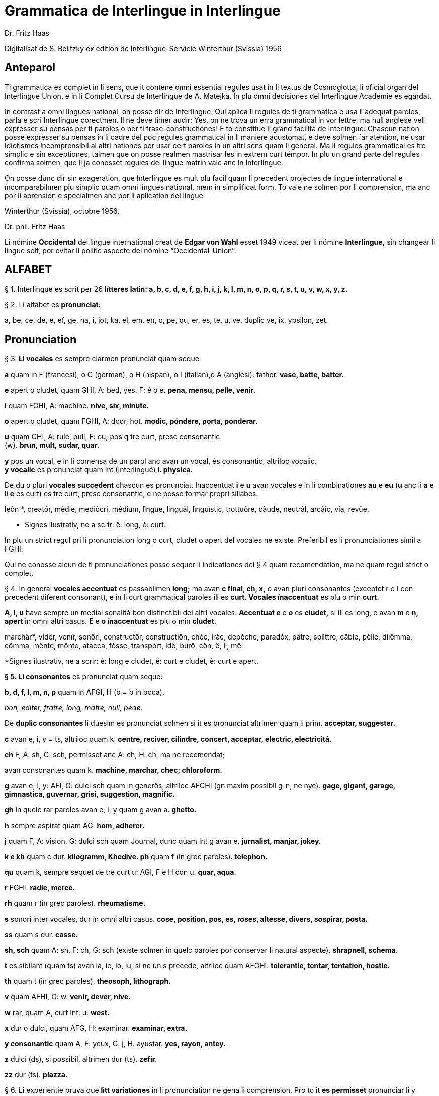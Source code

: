 = Grammatica de Interlingue in Interlingue
:author: Dr. Fritz Haas
:description: Grammatica de Interlingue in Interlingue

Digitalisat de S. Belitzky ex edition de
Interlingue-Servicie Winterthur (Svissia) 1956

// This Asciidoctor version by Marcos Cruz (programandala.net) for
// http://ne.alinome.net, 2019.

// Last modified 201902052328

== Anteparol

Ti grammatica es complet in li sens, que it contene omni essential
regules usat in li textus de Cosmoglotta, li oficial organ del
Interlingue Union, e in li Complet Cursu de Interlingue de A. Matejka.
In plu omni decisiones del Interlingue Academie es egardat.

In contrast a omni lingues national, on posse dir de Interlingue: Qui
aplica li regules de ti grammatica e usa li adequat paroles, parla e
scri Interlingue corectmen. Il ne deve timer audir: Yes, on ne trova un
erra grammatical in vor lettre, ma null anglese vell expresser su pensas
per ti paroles o per ti frase-constructiones! E to constitue li grand
facilitá de Interlingue: Chascun nation posse expresser su pensas in li
cadre del poc regules grammatical in li maniere acustomat, e deve solmen
far atention, ne usar Idiotismes íncomprensibil al altri nationes per
usar cert paroles in un altri sens quam li general. Ma li regules
grammatical es tre simplic e sin exceptiones, talmen que on posse
realmen mastrisar les in extrem curt témpor. In plu un grand parte del
regules confirma solmen, que li ja conosset regules del lingue matrin
vale anc in Interlingue.

On posse dunc dir sin exageration, que Interlingue es mult plu facil
quam li precedent projectes de lingue international e íncomparabilmen
plu simplic quam omni lingues national, mem in simplificat form. To vale
ne solmen por li comprension, ma anc por li aprensíon e specialmen anc
por li aplication del lingue.

Winterthur (Svissia), octobre 1956.

Dr. phil. Fritz Haas

Li nómine *Occidental* del lingue international creat de *Edgar von
Wahl* esset 1949 viceat per li nómine *Interlingue,* sin changear li
lingue self, por evitar li politic aspecte del nómine
“Occidental-Union”.

== ALFABET

§ 1. Interlingue es scrit per 26 *lítteres latin: a, b, c, d, e, f, g,
h, i, j, k, I, m, n, o, p, q, r, s, t, u, v, w, x, y, z.*

§ 2. Li alfabet es *pronunciat:*

a, be, ce, de, e, ef, ge, ha, i, jot, ka, el, em, en, o, pe, qu, er, es,
te, u, ve, duplic ve, ix, ypsilon, zet.

== Pronunciation

§ 3. *Li vocales* es sempre clarmen pronunciat quam seque:

*a* quam in F (francesi), o G (german), o H (hispan), o I (italian),o A
(anglesi): father. *vase, batte, batter.*

*e* apert o cludet, quam GHI, A: bed, yes, F: é o è. *pena, mensu,
pelle, venir.*

*i* quam FGHI, A: machine. *nive, six, minute.*

*o* apert o cludet, quam FGHI, A: door, hot. *modic, póndere, porta,
ponderar.*

*u* quam GHI, A: rule, pull, F: ou; pos q tre curt, presc consonantic +
(w). *brun, mult, sudar, quar.*

*y* pos un vocal, e in li comensa de un parol anc avan un vocal, és
consonantic, altriloc vocalic. +
*y vocalic* es pronunciat quam Int (Interlingué) *i. physica.*

De du o pluri *vocales succedent* chascun es pronunciat. Inaccentuat *i*
e *u* avan vocales e in li combinationes *au* e *eu* (*u* anc li *a* e
li *e* es curt) es tre curt, presc consonantic, e ne posse formar propri
síllabes.

leôn *, creatôr, mêdie, mediôcri, mêdium, lìngue, linguâl, lìnguìstic,
trottuôre, càude, neutrâl, arcâic, vîa, revûe.

* Signes ilustrativ, ne a scrir: ê: long, è: curt.

In plu un strict regul pri li pronunciation long o curt, cludet o apert
del vocales ne existe. Preferibil es li pronunciationes simil a FGHI.

Qui ne conosse alcun de ti pronunciationes posse sequer li indicationes
del § 4 quam recomendation, ma ne quam regul strict o complet.

§ 4. In general *vocales accentuat* es passabilmen *long;* ma avan *c
final, ch, x,* o avan pluri consonantes (exceptet r o I con precedent
diferent consonant), e in li curt grammatical paroles ili es *curt.
Vocales ínaccentuat* es plu o min *curt.*

*A, i, u* have sempre un medial sonalitá bon distinctibil del altri
vocales. *Accentuat e* e *o* es *cludet,* si ili es long, e avan *m* e
*n, apert* in omni altri casus. *E* e *o ínaccentuat* es plu o min
*cludet.*

marchâr*, vidêr, venîr, sonôri, constructôr, constructiôn, chèc, iràc,
depèche, paradòx, pâtre, splìttre, câble, pèlle, dilëmma, cömma, mënte,
mönte, atàcca, fòsse, transpòrt, idê, burô, cön, ë, li, më.

*Signes ilustrativ, ne a scrir: ê: long e cludet, ë: curt e cludet, è:
curt e apert.

*§ 5. Li consonantes* es pronunciat quam seque:

*b, d, f, I, m, n, p* quam in AFGI, H (b = b in boca).

_bon, editer, fratre, long, matre, null, pede._

De *duplic consonantes* li duesim es pronunciat solmen si it es
pronunciat altrimen quam li prim. *acceptar, suggester.*

*c* avan e, i, y = ts, altriloc quam k. *centre, reciver, cilindre,
concert, acceptar, electric, electricitá.*

*ch* F, A: sh, G: sch, permisset anc A: ch, H: ch, ma ne recomendat;

avan consonantes quam k. *machine, marchar, chec; chloroform.*

*g* avan e, i, y: AFI, G: dulci sch quam in generös, altriloc AFGHI (gn
maxim possibil g-n, ne nye). *gage, gigant, garage, gimnastica,
guvernar, grisi, suggestion, magnific.*

*gh* in quelc rar paroles avan e, i, y quam g avan a. *ghetto.*

*h* sempre aspirat quam AG. *hom, adherer.*

*j* quam F, A: vision, G: dulci sch quam Journal, dunc quam Int g avan
e. *jurnalist, manjar, jokey.*

*k e kh* quam c dur. *kilogramm, Khedive. ph* quam f (in grec paroles).
*telephon.*

*qu* quam k, sempre sequet de tre curt u: AGI, F e H con u. *quar,
aqua.*

*r* FGHI. *radie, merce.*

*rh* quam r (in grec paroles). *rheumatisme.*

*s* sonori inter vocales, dur in omni altri casus. *cose, position, pos,
es, roses, altesse, divers, sospirar, posta.*

*ss* quam s dur. *casse.*

*sh, sch* quam A: sh, F: ch, G: sch (existe solmen in quelc paroles por
conservar li natural aspecte). *shrapnell, schema.*

*t* es sibilant (quam ts) avan ia, ie, io, iu, si ne un s precede,
altriloc quam AFGHI. *tolerantie, tentar, tentation, hostie.*

*th* quam t (in grec paroles). *theosoph, lithograph.*

*v* quam AFHI, G: w. *venir, dever, nive.*

*w* rar, quam A, curt Int: u. *west.*

*x* dur o dulci, quam AFG, H: examinar. *examinar, extra.*

*y consonantic* quam A, F: yeux, G: j, H: ayustar. *yes, rayon, antey.*

*z* dulci (ds), si possibil, altrimen dur (ts). *zefir.*

*zz* dur (ts). *plazza.*

§ 6. Li experientie pruva que *litt variationes* in li pronunciation ne
gena li comprension. Pro to it *es permisset* pronunciar li y vocalic
quam F: u, G: ù, *qu* quam kw, *ch* quam tsch, *j* sempre e *g* sequet
de e, i, y quam dj.

cylindre, quadre, marchar, chef, jurnal, gengive.

Qui have desfacilitá in li pronunciation de cert combinationes de
consonantes final con li consonantes initial del sequent parol posse
intercalar un *demimut E,* ma sin scrir it.

§ 7. *Paroles extran* es pronunciat maxim possibil quam in li lingue de
orígine.

Champagne, cognac.

== Accentuation

§ 8. *Li accentu primari* sta sur li vocal ante li ultim consonant, ma
ne sur li quar síllabes *bil, ic, im, ul,* queles porta li accentu al
precedent síllab, mem si ti-ci es bil, ic, im, ul. Un simplic *s* e li
du síllabes *men* e *um* in li fine del parol ne changea li accentuation
del precedent parol-parte. Si ti regules ne es aplicabil, on accentua li
prim vocal del parol.

Si li natural accentuation ne seque ti regul, it es marcat per un
*accentu scrit* (preferibilmen quam in é, tolerat anc è o ê). On posse
omisser li accentu scrit, exceptet sur vocales final, o usar it anc in
altri casus por garantir li desirat accentuation.

In *parol-compositiones* (anc autonom paroles con prefixes) li principal
parte seque ti regules, li altres posse reciver un accentu secundari.

Li pòríu *, familie, àvie, doctòr, formàr, li formàt, li formàte,
formànt; duràbil, elèctric, lògic, li lògica, li lògico, pràctic, li
práctíca, il práctica, il ìndica, il èxplica, dùplic, il dùplica,
multìplic, il multìplica, centùplic, il centùplica, specìfic, il
specìfica, felìci, ùltim, règul, hercùlic, li artìcul, il artìcula;
mìnus, ìris, fòrmes, families, àvies, generàlmen, enèrgicmen, li
fenòmen, màximum, ultimàtum, li legùme; il plìca, il rùla, dìe, dèo,
tùi, vìa, il tràe, it flùe; qualitá, heróe, li logí, il logía, li
fúlmine, it fúlmina, li córpor, il incórpora, li dúbit, il dúbita;
micro-còsmo, anglosaxònic, agricultùra, centimètre, postcàrte,
manuscrìte, genú-articulation, unifòrm, li unifòrme, il unifòrma, il
internationalìsa, ínpracticàbil, índubitàbilmen, li fèrro-vìa, il ínvìa,
it inflùe, il subtràe, hodíe, il contradí, il retrovèni.

* In vocabulariums e manuales li scrition del acut es obligatori, ti del
gravis recomendat quam medie didactic por accentus ínscrit: ínscrit, il
inscrí, ìris, ottùplic, il rèplica, il multìplica, specìfic, pacìfic, il
artìcula, il inspùla, il ànima, li ferrovìa, li relvìa, il refá, it
rèsta.

§ 9. ** In ** li *fluent parlada* on ne accentua chascun parol secun li
regul precedent, ma solmen li maxim important paroles del frase.

On posse sèmpre aplicar ti règules secun necessitá. Si on vole accentuàr
un cert vocàl, on posse mem accentuar còntra li regul grammaticàl; it
esset un medicà, ne un medicò.

== Ortografie

§ 10. Interlingue conserva maxim possibil li *aspect international* del
paroles; ma it es recomendat vicear li *duplic consonantes* per li
simplic, exceptet si ili es pronunciat diferentmen o es necessi por
indicar que li precedent vocal es curt o que *s* ne es sonori. Duplic
consonantes in li radica resta anc in li formes derivat.

access, suggester, anates, annu, annales, asserfer, aromatic, bloc,
arogant, can, canne, car, carre, present, pressent, li atacca, il
atacca, ataccar, cellul, cellulose, rebell, rebellion.

§11. Li *grec gruppes de consonantes: th, chl, chr, ph* es in general
simplificat a: *t, cl, cr, f,* e vice *y* vocalic on scri i. Ma anc li
historic ortografie es permisset.

tema o thema, fonograf o phonograph, cloroform o chloroform, simpatic o
sympatic o sympathic.

§12. Li *separation sillabic* es líber; preferibil es li separation usat
in parlada o secun li parol-componentes.

§13. *Majuscules* es usat solmen in li comensa del frases, in propri
nómines, in titulationes, e por distincter Vu, Vos, Vor quam formes de
politesse, de vu, vos, vor, si on desira distincter to.

Paul, London, Pacifico, Anglia, Danubio, li Senior, su Majestie.

§ 14. Li *acurtationes* maxim frequent es:

[width="100%",cols="50%,50%",]
|===
|*sr.* o *Sr.* = senior |*resp.* = respectivmen
|*sra.* o *Sra.* = seniora |*p. ex.* = por exemple
|*srta.* o *Srta.* = senioretta |*i. e.* = it es
|*dr.* o *Dr.* = doctor |*pl.* = ples
|*etc.* = etcétera a|

pl. t. = ples tornar

|*PS.* = pos-scripte a|

{empty}h. = hora(s)

|*v.* = vide a|

am. = ante midí

|*pg.* = págine a|

pm = pos midí

|*cf.* = confronta a|

{empty}a. c. = annu current

|*sq.* = e sequentes a|

{empty}m. c. = mensu current

|*nró.* = numeró a|

{empty}a. p. = annu passat

|*conc.* = concernent a|

{empty}m. p. = mensu passat

|===

== Articul

§ 15. In Interlingue existe un sol *articul definit: li,* por li
substantives masculin, feminin e neutri, singular e plural.

li patre, li matre, li table, li patres, li matres, li tables.

§ 16. ** Un *articul índefinit* existe solmen por li singulare: *un.*
Por li plurale li substantive es usat sin articul.

Yo vide un avie. Yo vide avies.

§ 17. Li articul li posse *prender li plurale,* si null altri parol
expresse it.

_On deve metter punctus sur lis i._ _Ma mult i ne havet punctus._

§ 18. *A li* es ** contractet a *al*, *de li* a *del*.

Il eat al scol. Li árbores del forest es alt.

§ 19. ** Un *articul partitiv* ne existe. _Il trinca aqua. Noi manja
fructes._

§ 20. Li articul *definit* indica alquó ja mentionat o conosset, o li
tot specie, li articul *índefinit* alquó ínconosset o ne ancor tractat.

Li can quel vu conosse es fidel. Canes es fidel. Li can es fidel
=fidelitá és un qualitá del tot specie can. Un can de mi fratre es
mordaci, ma li altris ne es tal. Fidelitá es un valorosi qualitá. Li
fidelitá del can (o del canes) es pruvat.

== Substantive

§ 21. Interlingue lassa al paroles lor *desinenties natural,* e ne
prescri cert vocales final por cert classes de paroles.

Cangurú, villa, radio, matre, midí.

§ 22. ** Li *neutral vocal final -e* trova se in mult substantives por
fixar li corect pronunciation del final consonant, pro eufonie, o por
distincter li substantive del adjectivic o verbal form simil.

Pace, image, rose, libre, cable, altruisme, curve, centre, central,
centrale, directiv, directive, marine, circulare, cantate, infinite,
tangente.

§ 23. ** Un *génere grammatical* ne existe. Omni substantives es
masculin, feminin o neutri secun lor signification.

§ 24. On posse indicar li génere in li nómines por entes: *-o* indica li
masculin, *-a* li feminin.

Anglese, angleso, anglesa, cavall, cavallo, cavalla.

Paroles quam patre, matre etc. ne besona finales de sexu, proque ili es
masculin o feminin per se self.

In altri substantives *-o* indica lu special, individual, singulari,
concret, *-a* lu general, extendet, colectiv, comun, anc action, loc e
témpor.

rosiero, rosiera, lago, aqua, promenada, plazza, pasca.

§ 25. Quelc substantives forma derivates per adjunter *u* resp. *at* al
radica; ili conserva li *u* resp. *a* anc in li nederivat formes.

manu, manual, sexu, sexual, sexualitá, gradu, gradual, graduation,
sistema, sistematic, sistematico, sistematisar, sistematisation, dogma,
dogmatic, dogmatisme, drama, dramatic, dramaturgo, aqua, aquatic, clima,
climatic, climatolog, climatologie, climatologic.

§ 26. Por indicar li *plurale* on adjunte *-s*, pos consonantes
intercalante un *-e-* eufonic, u to es possibil sin changear li
pronunciation del parol.

un líbre, du libres, un angul, tri angules, li person, li persones, li
tric, li trics, li plug, li plugs, li album, pluri albums, li tram, du
trams.

§ 27. Li substantive resta ínmutat in omni *casus grammatical.* Es
distinctet solmen li genitive per li preposition *de*, e li dative per
li preposition **a**__.__

Yo vide li sapates de mi fratre.Yo dat li sapates a mi fratre.

§ 28. *Propri nómines* es changeat minim possibil. Por li principal
nómines geografic es selectet in Interlingue li maxim international
parol; altrivez on prende maxim possibil li scrition original.

Goethe, Shakespeare; Alpes, Danubio, Germania; London, Berlin, Milano,
Moskwa, Kharkow, Hoang-ho.

== Adjective

{empty}29. Li caracteristic vocal final *-i* trova se in mult
adjectives, precipue por fixar li corect pronunciation del ultim
consonant, e pro distinction pos tipic finales substantivic e
infinitivic.

felici, sagi, porosi, organisatori, amari.

§ 30. Mult adjectives posse facilmen esser *substantivat* per adjuntion
del finales *-e, -o, -a.*

yun, yune, yunes, yunos, yunas.

§31. Por formar un substantive expressent li *general idé* de un qualitá
on adjunte li finale *-um.*

li novum, li bellum.

§ 32. Li adjective es *ínvariabil* in génere e númere. _li grand filio,
li grand filia, li grand filios, li grand filias._

§ 33. Quande li adjective es usat sin substantive e on deve pro cert
rasones indicar li *plurale,* on adjunte *-s*, pos consonantes
intercalante li *-i-* eufonic, u to es possibil sin changear li
pronunciation.

Vi pomes, prende li maturis.

§ 34. ** Por li *comparative* on indica

li *egalitá* per **tam - quam +
**li *majoritá* per **plu - quam +
**li *minoritá* per *minu (min) - quam*

Il es tam grand quam su fratre; il es plu grand quam su fratre; il es
minu grand quam su fratre. Il es plu grand quam yo. Li plu grand libre.

§ 35**.** Por li *superlative* on indica

li *majoritá* per *maxim* (max) +
li *minoritá per minim.*

Li maxim grand del libres. Li minim grand libre.

§ 36. ** Por li *superlative absolut on* usa: *tre,* o li sufix:
**-issim. +
**__tre grand, grandissim.__

Por comparar tri o pluri gradus on usa:

grand, plu grand, mem plu grand, plu grand ancor, mem plu grand ancor.

§ 37. In omni comparationes on usa: *quam.*

egalmen quam, altrimen quam.

== Pronómines

§ 38. *Adjectivic pronómines* es tales queles sta avan o pos un
substantive por caracterisar it; ili resta ínvariabil quam ver
adjectives.

*Substantivic pronómines* sta vice un substantive; ili posse prender li
plurale, quam substantives, si necessi.

Pronómines personal.

§ 39. It existe *du formes,* li un por li *subject* (nominative), li
altri por li *object* (acusative o dative, casu obliqui).

[width="100%",cols="12%,11%,11%,11%,11%,11%,11%,11%,11%",]
|===
|*subject:* a|

yo

a|

tu

a|

il

a|

ella

a|

it

a|

noi

a|

vu

a|

ili (illos, ellas)

a|

object:

a|

me

a|

te

a|

le

a|

la

a|

it

a|

nos

a|

vos

a|

les (los, las)

|===

Li formes in parenteses es usat solmen in casu de necessitá.

§40. Li pronómin de *politesse* es: *vu* (cf. § 13). On usa it vice tu,
quel expresse un cert intimitá o parentitá.

§41. Li pronómin *índefinit* es: *on,* li *reflexiv: se,* li *reciproc:
unaltru.*

On vide se. Ili vide se. Ili vide nos. Vu vide nos. Vu vide vos. Ili
vide unaltru. Noi vide unaltru.

 § 42. *Pos prepositiones* on usa li acusative, o li nominative except
yo e tu.

Veni con me! Yo veni con te. Noi ea con le (o il). Vu ea con ella (o
la). Noi parla pri it. On parla pri nos. Yo veni pos vos. Yo labora por
les (o ili').

Pronómines possessiv.

§ 43. Li formes *adjectivic e substantivic* es egal; ma por li
substantivic on posse usar li *articul,* secun li nuancie o li regul del
lingue matrin, e ili prende li *plurale,* si necessi.

[width="99%",cols="20%,16%,16%,16%,16%,16%",]
|===
|*mi* a|

tui

a|

su

a|

nor

a|

vor

a|

lor

|===

To es mi. To es li mi. To es mi libres. To es li mis. To es tui. To es
li tui. To es lor. To es li lor. To es li lores. Vi nor parapluvies; Li
mi es plu grand quam vor, o: quam li vor. Vidente nor canes yo constata
que li tuis súpera li mis in vìvacitá, o: que tuis súpera mís in
vivacitá, etc. To es lores; to es li lores. Ples far lu tui. Ples da me
tui libre. Il deve far li su.

Pronómines demonstrativ.

§ 44. Li formes *adjectivic e substantivic* es egal; ma li substantivics
prende li plurale e posse prender li sexu, si to in rar casus es
necessi.

§45. Por monstrar alquó on usa generalmen: *ti.* Solmen si on vole
indicar explicitmen li proximitá o lontanitá on adjunte li adverbies
*ci* o *ta* med un strec ligant.

Ti libre es bell. Yo vide ti libres. Yo vide tís. Ti-ci table es solid.
Ti-ci tables es solid. Tis-ci es solid, ma tis-ta ne es tal.

Li *sexu* posse exceptionalmen esser indicat per li pronómin personal.

il-ti, il-ci, ella-ti, illos-ci, ellas-ta.

§ 46. *Ti, tal e tant* es li corelatives de *quel, qual e quant.* (Tant
ne posse prender li plurale, proque it self indica li plurale.)

Quel libres vu prefere? Ti libres, queles anc vu ama. Qual libres vu
prefere? Tal libres, queles raconta de viages. Yo ama tal homes. Yo ama
tales. Il es sempre tal. Quant persones esset ci? Tant quam yer. Tant
quant yer.

§47. Li *neutri form* por coses e factes es: *to,* respondent al
question: *quo,* de quel on forma: to-ci e to-ta.

To es mi libre. Yo save to (li facte, que to es tui líbre).

§ 48**.** Li *pronómin o articul lu* servi por expresser to quo es
impersonal, neutri o abstract. It significa generalmen: to quo es (li) .
. .

De lu sublim a lu comic es sovente solmen un passu. Lu nov de ti
conception es . ..

Pronómines relativ e interrogativ.

§ 49. On usa li sam pronómines, relativ e interrogativ, adjectivic e
substantivic.

§ 50. ** Li *maxim general es: quel* (plural: *queles),* usat por coses,
factes e persones.

Quel cité es li maxim grand? Quel es li maxím grand cité? Queles es li
maxim grand cités? Quel cités es li maxim grand? Li maxim bell flore
quel yo conosse es li rose. Li maxim grand cités queles yo conosse es
New York e London. Il ne save, quel grand cités il va vider.

§ 51. ** Por *coses e factes* on usa: *quo,* por *persones: qui.*

Quo vu víde? Quo vu vole far? Yo ne save, quo yo vole far. Yo ne
comprende to quo il ha dit. Qui es ta? De qui es ti chapel? A qui tu dat
li moné? Qui vu saluta? Qui saluta vos? Li amico, a qui vu dat li libre,
esset content. Beat es tis, qui (o queles) ne vide, ma támen crede. Nor
lingue fa un constant progress, quo (quel facte) tre joya me.

§52. Si *pluri relationes* de un pronómin relativ es possibil, li
ínmediat vale. Si un altri deve valer, on indica to per pronómines
personal o demonstrativ, o per comma.

Yo videt li fratre de mi amico quel arivat yer. Yo videt li fratre de mi
amico, il quel (o il qui) arivat yer. To es li sestra de mi amico, ella
qui arivat yer. Yer yo videt li possessor del dom, qui (o il qui, o ti
qui, o li quel, o ti quel) es in li cité. Yer yo videt li possessor del
dom quel es in li cité. Yer yo videt li possessor del dom, quel es in Ii
cíté.

§53. Por expresser li *qualitá* on usa: *qual,* por li *quantitá:
quant.*

Qual homes esset ci? Qual es li aqua hodíe, calid o frigid? Yo ne save
qual it es. Qual compositor, tal musica. Quant il deve dar vos ancor? Yo
ne save, quant il ha dat le. Quant vive, tant espera.

 *Pronómines índefinit.*

§54. Li prefix: *al-* da pronómines indicant alquó índeterminat, li
prefix: *ne-* tales indicant li absentie, li negation, e li sufix:
*-cunc* fa definit pronómines relativ índefinit.

alquel, alqual, alquant, alquó, alquí, alcun, nequel, nequal, nequó,
nequí, necos, necun, quelcunc, qualcunc, quantcunc, quocunc, quicunc.

Si alcun fémina parla pri alquó, ella pensa pri alquí. Quicunc va venir,
yo ne es in hem. Quocunc vu di, ples dir li veritá! Quelcunc labor vu
fa, e in qualcunc maniere e por quicunc, ples far it bon! A quicunc tu
da li moné, da it solmen contra quittantie.

§55. Altri *pronómines índefinit es:*

On, self, li sam, quelc, null, chascun, omni, omnicos, ambi, altri,
altricos, céteri, pluri, mult, poc, un poc, cert, un cert, mani, singul,
tot.

Yo prefere far it self. Ili retornat in li sam loc. Chascun hom es
forjero de su propri fortun. Ples dar me quelc libres; yo have quelc
líber hores por leer. Pleser a omnes on ne posse, es arte quel nequí
conosse. Ja pluri annus yo vive in ti cité. Il have poc espera. Il have
un poc espera. Yo conosse un cert senior Blanc; ma yo ne es cert, esque
il es ci. It es tot egal, ca vu vide li tot munde o quelc partes de it.

== Numerales

§56. Li *númeres cardinal* es:

0 null 1 un 2 du 3 tri 4 quar 5 quin 6 six 7 sett 8 ott 9 nin 10 deci 11
deciun 12 decidu 13 decitri 14 deciquar 15 deciquin ... 19 decinin 20
duant 21 duantun 22 duantdu . .. 30 triant 40 quarant 50 quinant 60
sixant ... 90 ninant . . . 99 ninantnin 100 cent 101 cent un 102
centdu... 110 centdeci 111 cent deciun ... 119 cent decinin 120 cent
duant 121 cent duantun ... 130 cent triant ... 199 cent niantnin 200
ducent 201 ducent un ... 210 ducent deci 300 tricent ... 999 nincent
ninantnin 1000 mill 1001 mill un ... 1099 mill ninantnin 1100 mill cent
1101 mill cent un ... 1999 mill nincent ninantnin 2000 du mill 2001 du
mill un . . . 2345 du mill tricent quarantquin . . . 99000 ninantnin
mill ... 100 000 cent mill ... 100 999 cent mill nincent ninantnin
200000 ducent mill ... 201 000 ducent un mill . . . 299 999 ducent
ninantnin mill nincent ninantnin . . . +
456 789 quarcent quinantsix mill settcent ottantnin ... 1 000 000 un
million 1000001 un million un . . . 2000000 du milliones ... +
mill milliones = un milliard +
un million milliones = un billion +
1 000000 = un million +
1 000 000^2^ = 1 000000000000 = un billion +
1 000 000^3^ = un million billiones = un trillion +
1 000 000^4^ = un million trilliones = un quadrillion

*§* 57. ** Li *númeres ordinal* es format per adjunter li finale:
*-esim. unesim* (apu *prim), duesim* (apu *secund), triesim,* etc.

§ 58. ** Li *númeres fractionari* es egal al ordinales, ma ordinarimen
on vicea li unesim quar per: un *tot,* un *demí, un ters,* un *quart.*

du ters, tri quart, quar quinesim, etc.

*§* 59. ** Li *fractiones decimal* es pronunciat

3,78349 = tri comma sett ott tri quar nin, +
0,25 = null comma du quin.

§ 60. ** Li *numerales multiplicativ* es format per adjunter li finale +
*-uplic* (pos vocales: -plic):

unuplic (simplic), duplic, triplic, quaruplic (quadruplic), quinuplic
(quintuplic), sixuplic, settuplic, ottuplic, ninuplic, deciplic,
deciunuplic, deciduplic, duantuplic, centuplic, centunuplic, etc.

§ 61. ** Li *numerales iterativ* es format per: *vez.*

du vez o duvez, tri vez, centvez, mult vez o multvez o mult vezes.

§ 62. ** Li *numerales colectiv* es format per li finale: *-ene.*

li unité, pare, triene, quarene, quinene, decene, deciduene, centene.

§ 63. *Altri numeral expressiones es p. ex.:*

chascun triesim vez, tri e tri, quar e quar. Li soldates marcha quar e
quar.

§ 64. *Calcul aritmetic.*

Addition: 12 + 10 = 22 decidu plus deci es duantdu.

Subtraction: 21 - 3 = 18 duantun minus tri es deciott.

Multiplication: 3 x 8 = 24 tri vez ott, o tri multiplicat per ott, o tri
per ott es duantquar.

Division: 69 : 3 = 23 sixantnin sur tri, o dividet per tri es duanttri.

Potentiation: 6^2^ = 36 six quadrat, o six in duesim potentie, o six in
duesim es triantsix. +
2^3^ = 8 du in cub, o du in triesim potentie, o du in triesim es ott.

Radication: √49 = 7
radica quadratic, o duesim radica ex quarantnin es sett. +
∛8 = 2 radica cubic, o
triesim radica de ott es du.

== Verb

§ 65. In Interlingue existe *un sol* e *unitari conjugation* per
adjuntion de cert consonantes al tema presentic.

§ 66. ** Li *tema presentic* es format per adjunter un del tri vocales

[width="100%",cols="34%,33%,33%",]
|===
|*a* a|

i

a|

e

|===

al tema verbal (radica plus prefixes e sufixes). Ti vocal es
caracteristic por chascun verb e resta ínvariabil in omni formes del
conjugation.

[width="100%",cols="25%,25%,25%,25%",]
|===
|*Tema verbal:* a|

fabric

a|

exped

a|

construct

a|

Tema presentic:

a|

fabrica

a|

expedi

a|

constructe

|===

Li concernent vocal caracteristic apari in omni formes del conjugation;
on posse dunc basar li tot conjugation sur li tema presentic, e far li
distinctiones solmen per li final consonantes, identic por li tri
gruppes de verbes.

§67. Li unesim, duesim e triesim person, singulare e plurale, es
distinctet solmen per li pronómin; li verb self resta ínmutat.

§68. Li *infinitive* es format per adjunter -r al tema presentic:

[width="100%",cols="34%,33%,33%",]
|===
|*fabricar* a|

expedir

a|

constructer

|===

§ 69. ** Li *presente* es egal al tema presentic:

[width="100%",cols="34%,33%,33%",]
|===
|*yo fabrica* a|

tu expedi

a|

il constructer

|===

Li verb *esser* have un special abreviat form del presente: *es,* vice
esse, pro su grand frequentitá.

§ 70. *Li participie passat* (anc *participie passiv)* es format per
adjunter *-t* al tema presentic:

[width="100%",cols="34%,33%,33%",]
|===
|*fabricat* a|

expedit

a|

constructet

|===

Li participie passat es usat anc quam *passate simplic: +
noi fabricat vu expedit ili constructet*

§ 71. Omni *composit témpores passat* es format per li verb auxiliari
*har*. lli indica actiones terminat.

Li *passate composit* es: +
*yo ha fabricat tu ha expedit il ha constructet*

Li *passate anteriori* es: +
*noi hat fabricat vu hat expedit ili hat constructet*

§ 72. ** Li *future simplic* es format per li auxiliare *va:*

il va fabricar ella va expedir on va constructer

Li *future anteriori* es: +
*yo va har fabricat tu va har expedit il va har constructet*

§ 73. ** Li *conditionale simplic* es format per li auxiliare *vell: +
noi vell laborar vu vell expedir ili vell constructer*

Li *conditionale passat* es:* +
il vell har fabricat il vell har expedit ili vell har constructet*

§ 74. ** Li *participie presentic* (anc *participie activ)* es format
per adjunter -nt al tema presentic:

[width="100%",cols="34%,33%,33%",]
|===
|*fabricant* a|

expedient

a|

constructent

|===

Li verbes con -i prende -ent vice -nt por retrovar li derivates
international, p. ex. convenientie, provenientie.

Li *adverbial form* es usat quam *gerundie* (= durant que o per to que)
per adjunter -e:

[width="100%",cols="34%,33%,33%",]
|===
|*fabricante* a|

expediente

a|

constructente

|===

Existe anc *formes progressiv:*

[width="100%",cols="34%,33%,33%",]
|===
|*il es fabricant* a|

il es expedient

a|

il es constructent

|===

§75. Li *imperative* es egal al presente sin pronómin:

[width="100%",cols="34%,33%,33%",]
|===
|*fabrica!* a|

expedi!

a|

constructe!

|===

Del verb *esser* on prende li complet form: *esse.*

Existe un *form de politesse per ples* (de pleser) con infinitive:

[width="100%",cols="34%,33%,33%",]
|===
|*ples fabricar* a|

ples expedir

a|

ples constructer

|===

§ 76. ** Li *optative* es format per mey con infinitive:

[width="100%",cols="34%,33%,33%",]
|===
|*il mey fabricar* a|

il mey expedir

a|

il mey constructer,

|===

li *hortative* per *lass:*

[width="100%",cols="34%,33%,33%",]
|===
|*lass nos fabricar* a|

lass nos expedir

a|

lass nos constructer

|===

§ 77. ** Li *formes passiv* es format per li verb auxiliari *esser:*

*it es perlaborat*

ili hat esset expedit

ili esset perlaborat

it va esser expedit

it ha esset perlaborat

ili va har esset expedit

it vell esser constructet

ili vell har esset constructet

it mey esser constructet

Ti maniere formar li passive es comun al maxim mult lingues national. Ma
quelcvez it es necessi distincter, ca un action dura ancor o es ja
finit. In ti casus on usa altri verbes, p. ex.:

Li dom ea constructet. Li dom sta constructet. +
Li libre eat printat. Li libre stat printat.

In mult casus li passive posse esser expresset per substantives o per li
form reflexiv:

[width="100%",cols="50%,50%",]
|===
|*Li dom es in construction.* a|

Li libre esset in printation.

a|

Li jurnal printa se rapid.

a|

Li cose explica se simplicmen.

|===

§ 78. *Vice li subjuntive* on usa in general li indicative. Solmen in
rar casus exceptional (p. ex. in juristic documentes) on posse usar un
form subjuntivic per adjunter -ye al presente del verb o del verb
auxiliari:

Il di que il la amaye. Il dit que il la haye amat.

Verbal derivation

§ 79. In omni lingues millenes de substantives e adjectives es format ex
li radica verbal per adjunter finales. Ti paroles sembla esser format
tam ínregularimen, que li maxim conosset anteriori lingues international
ha renunciat incorporar les in su sistema de derivation e ha viceat les
per artificial constructiones.

Al creator de Interlingue, *Prof. Edgar de Wahl,* reveni li merite, har
decovrit quelc simplic regules por formar ti paroles internationalmen
conosset per adjunter international finales a internàtional radicas.

§80. Li sufixes: *ion, or, ori, iv, ura* ne es adjuntet al tema verbal o
al tema presentic, ma al *tema perfectic.*

Ti unesim gruppe de finales es adjuntet a verbes expressent un action o
transformation, al talnominat *verbes dinamic.*

Li tema perfectic es trovat per li *Regul de Wahl,* li clave al unic
lingue vermen international e in sam témpor regulari:

On supresse li *r* resp. *er* del infinitive. Si li rest fini per vocal,
on adjunte *t*, si it fini per *d* o *r*, on vicea ti consonant per *s*,
in omni altri casus li rest self es li tema perfectic. **

[width="99%",cols="20%,16%,16%,16%,16%,16%",]
|===
|*crear* a|

expedir

a|

distribuer

a|

exploder

a|

adherer

a|

constructer

a|

crea

a|

expedi

a|

distribu

a|

explod

a|

adher

a|

construct

a|

creat

a|

expedit

a|

distribut

a|

explos

a|

adhes

a|

construct

|===

 On posse anc dir, que li sufixes: *ion, or, ori,* iv e ura es adjuntet
che li verbes con ar e ir al participie passat, ye li verbes con er al
radica, intercalante *t* pos vocal final e mutante un final *d* o *r* a
*s*.

[width="100%",cols="34%,33%,33%",]
|===
|*crear* a|

expedir

a|

constructer

a|

creat

a|

expedit

a|

construct

a|

creation

a|

expedition

a|

construction

a|

creator

a|

expeditor

a|

constructor

a|

creatori

a|

expeditori

a|

constructori

a|

cretiv

a|

expeditiv

a|

constructiv

a|

creatura

a|

garnitura

a|

structura

|===

[width="100%",cols="34%,33%,33%",]
|===
|*distribuer* a|

exploder

a|

adherer

a|

distribut

a|

explos

a|

adhes

a|

distribution

a|

explosion

a|

adhesion

a|

distributor

a|

revisor

a|

precursor

a|

distributori

a|

revisori

a|

cursori

a|

distributiv

a|

explosiv

a|

adhesiv

a|

scritura

a|

tonsura

|
|===

*Quin verbes* forma ti derivates un poc diferentmen, usante li
international formes:

[width="100%",cols="20%,20%,20%,20%,20%",]
|===
| seder |ceder |verter |venir |tener
a|

session

a|

cession

a|

version

a|

vention

a|

tention

|vice: sesion |cesion |vertion |venition |tenion
|===

§ 81. Che li tri verbes: *far, dir, scrir* on posse formar li derivates
per li complet radicas: *fact, dict, script.*

Che li verbes con li consonantgruppe *-nct-* on posse omisser li *c*,
precipue in nederivat formes.

Contrafaction o contrafation, factor o fator, malediction o maledition,
prescription o prescrition. Distincter o distinter, distinction o
distintion, conjunction, conjunter.

§ 82. Li *finale -ntie* es adjuntet al tema presentic de verbes
expressent un statu, al talnominat *verbes static.*

[width="100%",cols="34%,33%,33%",]
|===
|*tolerar* a|

provenir

a|

exister

a|

tolerantie

a|

provenientie

a|

existentie

|===

Quam in li participie presentic on intercala *e* pos *i* del verbes in
*ir.* Ti finale es solmen un combination del finale del participie
presentic +
*-nt* con li sufix *-ie.*

§83. In analog maniere adjunte se li sufix *-nd* al tema presen-tic:

[width="100%",cols="34%,33%,33%",]
|===
|*demonstrand* a|

vendiend

a|

leend

|===

§84. Li sufix *-ment* anc es adjuntet al tema presentic:

[width="100%",cols="34%,33%,33%",]
|===
|*fundar* a|

experir

a|

mover

a|

fundament

a|

experiment

a|

movement

|===

Si li radica de un verb con *er* fini per vocal, li e desapari: +
*arguer argument compleer complement*

§ 85. Du sufixes adjunte se al radica verbal in du formes diferent secun
li vocal caracteristic: *-abil, -ada* ye *a* resp. *-ibil, -ida* ye *i*
o *e:*

[width="99%",cols="20%,16%,16%,16%,16%,16%",]
|===
|durar |promenar |audir |vomir |posser |currer
a|

durabil

a|

promenada

a|

audibil

a|

vomida

a|

possibil

a|

currida

|===

*§86. Li altri sufixes* es adjuntet directmen al radica verbal:

[width="100%",cols="25%,25%,25%,25%",]
|===
|criticar |lavar |furter |spiar
a|

criticachar

a|

lavera

a|

furtard

a|

spion

|valer |reservar |rafinar |viver
a|

valore

a|

reservuor

a|

rafinage

a|

vìvaci

|===

*§ 87. Substantivation direct:* On posse anc usar quam substantive li
radica verbal con li desinenties substantivic, o li tema perfectic con o
sin desinentie substantivic:

li pense, li pensa (plu proxim al action), li vende, li crede, li
response, li vise, li flut, lì resultat, li extracte, li tribut.

Li tema perfectic sin finale es usat anc quam **adjective: +
**__devot, apert, pervers.__

== Adverbies

§ 88. ** Por *indicar un qualitá* de un substantive on usa un adjective,
de altri paroles un adverbie.

Un prudent mann acte prudentmen.

§89. In Interlingue on posse usar li adjective vice li adverbie, si li
sens es clar.

Il ha bon laborat. Noi serchat long.

§ 90. It existe *adverbies primari* sin special finale, e *adverbies
derivat* de adjectives per adjunter li ínaccentuat finale *-men.*

tre, sempre, deman, natural, naturalmen, respectosi, respectosimen.

§91. Vice special adverbies on usa multvez *adverbial expressiones,*
format per prepositiones.

ex memorie, in general, in fine, per hasard.

§ 92. ** Li *comparative e superlative* es format in li sam maniere quam
in li adjectives.

Il parla li lingue fluentmen. Il scri in min elegant maniere. Il salutat
le maxim respectosimen. Si vu es fatigat, vu labora min rapidmen quam si
vu es reposat.

§ 93. Secun li sens on posse *gruppar li adverbies* in adverbies de
maniere, de quantitá, de loc, de témpor, e adverbies afirmativ, negativ
e de dúbit.

§94. Li *adverbies de maniere* responde al question: *qualmen?*

qualmen, quam, talmen, tam, alquam, nequam, solmen, apen, tot, totalmen,
totmen, ne totmen, totmen ne, presc, poc, poc a poc, mem, precipue,
junt, anc, denove, tamen, malgré to, dunc.

Yo ne save, qualmen il posse laborar tam rapidmen quam un machine, nam
il fa tant rapid, que on presc ne posse sequer. Il dit to quam rey. Il
ne acte quam un rey. It es impossibíl far it talmen. Il ha fat it alquam
= in alcun maniere. Il posse far it nequam = in necun maniere. It es tot
egal, esque vu vide li tot munde o quelc partes de it. Il ha totalmen
miscomprendet ti libre. Ma tamen on ne deve judicar solmen la, proque
ella ne totmen comprende li lingue, e to es totmen ne su propri culpa.
On posse mem dir que to es precipue li culpa del altris.

§95. Li *adverbies de quantitá* responde al question: *quant?*

quant, tant, sat, suficent, nequant, alquant, tre, tro, circa, mult,
poc, un poc, quelcvez, multvez, sovente, plu, adplu, sempre, sempre plu,
sempre plu mult, sempre plu mult ancor, min, plu o min, maxim, admaxim,
minim, adminim, maxim possibil, minim possibil, maximal, minimal,
proxim, ancor, plus, minus.

Quant persones esset ci? Tant quant yer. Circa duant persones sedet
circum li table, adminim tri persones tro mult, proque li table havet
plazza solmen por admaxim 17 persones. Poc a poc ili va observar un poc,
que ili labora per un metode poc apt por ti scop.

§96. Li *adverbies de loc* responde al question: *u,* *a u,* *de* *u?*
(Li preposition *a* es in combinationes viceat per *ad.*)

u, ci, ta, alcú, necú, partú, ucunc, supra, infra, circum, éxter, extra,
intra, ínter, detra, levul, dextri, proxim, lontan. A ci, a ta, adavan,
retro, up = adsupra, a bass, adinfra, de infra, préter.

U vu ha comprat ti libre? In un librería u on trova sempre li maxim
recent libres. Alcú vu certmen va trovar li tant serchat flor. Ma ucunc
vu sercha, ples nequande obliviar, que partú es bell flores. Yo espera
que to es finalmen partú sat conosset. In vor proxim lettre vu deve
scrir un poc plu del eclesia proxim vor dom. Il venit de infra, passat
préter nos, e eat adsupra. Ma fórsan il va bentost ear retro in su cava.

§97. Li *adverbies de témpor* responde al question: *quande?*

quande, unquande, alquande, nequande, quandecunc, alor, tande, ínterim,
nu, strax, subitmen, just, justmen, bentost, tost, tard, temporan,
solmen, ne ante, sovente, sempre, ne plu, antey, poy, depoy, desde, in
ante, ja, ancor, ne ancor, adplu, ulteriori, hodíe, ho-annu, ho-témpor,
deman, posdeman, yer, anteyer, unvez, durante, finalmen, in fine.

Quande yo visitat le, il racontat me, que unquande il ha incontrat la,
ma nequande plu desde alor. Nu il es old e ínterim il ha mult laborat.
Just nu vu posse far it, proque vu es tost, ma bentost it vell esser tro
tard. Presc sempre il es ci, solmen deman il va departer e retornar ne
ante deci horas del vésper, e fórsan solmen posdeman. In ante yo posse
dir vos solmen to, nam it es ancor íncert, ca il ne deve subitmen
changear su projectes.

§98. Li *adverbies de afirmation, negation, dúbit* es: *yes, no, ne, ne
plu, si, ya, fórsan, sin dúbit.*

Esque vu ne ha videt le? Si, il esset ya in li scol e sin dúbit ne plu
va retornar ante midí.

== Prepositiones

§ 99. Omni prepositiones sta *ínmediatmen avan lor complement.* lli es
ínvariabil.

*Pos prepositiones* on usa li *acusative* del pronómines, o li
nominative except yo e tu.

§ 100. ** Li **usation del prepositiones i**n li lingues national es
multvez contradictori. Pro to on deve sempre usar li prepositiones secun
lor propri signification.

In casus, u on ne trova un preposition con li exact sens a expresser, on
usa li preposition *ye,* quel indica un relation índefinit. Ma tre
sovente on posse usar li prepositiones *a, de* e *in,* queles have pluri
significationes.

§ 101, Multvez li relation es clar anc *sin preposition.* Li *verbes* es
p. ex. usat maxim possibil sin preposition, con ínmediatmen sequent
object, si li relation es clar; ma li usation de un sensconform
preposition es sempre permisset.

Il intrat li chambre. Il intrat in li chambre. Il montat li monte. Il
montat sur li monte. Yo memora li cose. Yo memora pri li cose. Il
prepara un viage. Il prepara se por un viage.

§102. Li *maxim frequent prepositiones* es:

_*a:* (in combinationes anc ad.) Il dat li flores a su amata. Yo dat un
libre a Paul. Yo dat le un libre. Yo dat un libre a le. Un +
epistul a nor societé. Yo viagea a New York. Li vapornave ea +
a Lisboa. Clar a departer. Un error a regretar. Quo vu di pri +
mi arm a foy? Yo selectet it de tri armes a frs. 40.—. Yo va +
atender vos a tri horas al exeada nord del station. +
ad posse esser combinat con altri prepositiones e adverbies +
por far plu clar li sens: adavan, adsur, adin, ad-in, etc._

*along:* Ili promenat along li rive del lago.

*ante* (temporal): Il vivet ante Christ. Li sestra venit tri semanes
ante su fratre, ante tri mensus (o tri mensus ante nu). Ella va departer
ante fine de tri mensus. Felicitá veni ante richesse. Il incontrat le
ante li dom.

*apu:* Li dom sta proxim li eclesia, ma ne apu it. Li turre de nor
eclesia sta apu li eclesia, ma ne al eclesia, proque it ne tucha li
eclesia self, ma lassa un passage inter li du. Li dolore fisic es nequó
apu li dolore mental.

*avan* (local): Li patre promenat avan li dom. Li patre promenat a avan
li dom. Li patre venit de avan li dom. Il incontrat le avan li dom.

*caus:* Caus vor intervention yo arivat ante minocte avan mi dom.

*che:* Il logiat che su fratre. Durante long témpor il vivet che li
negres. Che li canes on distincte divers rasses.

*circum:* Circum li eclesia stat alt árbores. Li terra torna circum li
sole. +
*cis:* Francia es situat cis li Pirenés.

*con:* Li filio ea con su patre along li fluvie. Ella stat con lacrimes
in li ocules con su marito avan li station.

*contra:* Li unes laborat contra li altres. Il exchangea su bicicle
contra combustibiles. Li aeroplan aviat contra li gratta-ciel.

*de:* Li dom de mi patre. Li dramas de Schiller. Un senior de Paris. +
Li maxim grand de omnis. Un vase de aure. Ti lettres es scrit +
de un poet per scri-machine. Li moné de un povri vidua ha +
esset furtet per un escapate del prison, nascet de rich genito +
res. Il vivet lontan de su patre, de quel il nequande audít +
alquó.

*desde:* Desde du annus il neplu posse laborar. Il vendi chapeles desde
frs. 20.—. Il prendet li tren de Roma desde Milano.

*detra:* Detra li dom esset un grand corte.

*durante:* Durante li estive li infantes ludet sur li plazza. Li un de
su filios studiat medícina, durante que li altri ne volet studiar.

*ex:* Il venit ex su chambre. Yo trinca ex li glass. Traductet ex german
a Interlingue. Li vestiment es fat ex pur lan. Noi audit in +
li radio un concert de Beethoven ex London.

*extra:* Il vivet extra su patria. Soledí ili devet luder extra li
audir-distantie.

*in:* Mult persones vive in li cité. Multís vell preferer viver in li +
rure. In omni ocasion il eat al forest vice al scol, adminim decivez in
min quam un annu.

*ínfra:* Li aviones vola infra li stratosfere. Il sedet intra li fable,
e li patre supra. Sub li table esset un can. Súper li table esset li
lampe e sur li' table un libre.

*inter:* Ili esset li sol tranquil scoleros inter mult bruiosi. Inter
New York e Paris. Inter du e tri horas. Un conversation inter du
ami'cos. Divider un heredage inter li filios. Un guerre inter du
nationes.

*intra:* Ili ne posset penetrar intra li mures del cité. Yo va
retrovenir intra tri hores.

*malgré:* Malgré su grand efortíes il ne posset perforar li mur. med:
Med un bon instruction on va plu bon successar in li vive.

*per* (medie): Il defendet se per un gladíe. Il salvat se per natar. Li
moné esset furtet per un ínconosset hom.

*por* (scope): Un líbre por omnes e por nequí. On manja por viver, on ne
vive por manjar. Yo comprat un líbre por frs. 10.—, grand por su precie.
It sufice por long, ne solmen por deman.

*pri* (dominia): Noi parlat pri politica. Yo ha mult pensat pri vos.

*pro* (cause): Ella plorat pro joya. Yo mersía pro vor auxilie.

*pos:* Pos quelc dies ili tamen atinget lor scope. Li capitano vení pos
li major.

*préter:* Ili passat préter li dom de mi patre.

*proxim:* Il habitat proxím li cité.

*secun:* Secun li prescription to ne es permisset.

*sin:* Il fat to sín saver pro quo.

*sub:* Sub li árbor on trovat mult fructes sur li table. Li carre
vacilat sub li carga. Il havet plu quam 100 persones sub su autoritá. Il
scrit sub un pseudonim, que mem sub Napoleon on ne devet laborar sub tal
mal conditiones.

*súper:* Súper li árbor volat un avie; quelc altris sedet sur it e celat
se detra e sub su folies.

*sur:* It venit de sub li table súper it e poy sedet sur it.

*til:* Yo laborat til decidu horas. Til li extrem fine del munde, su +
influentie es sentibil, til que un altri va vicear le.

*tra:* Yo ha videt le tra li fenestre promenar tra li campes.

*trans:* Li tren ea tra li túnnel del Sanct Gotthard trans li Alpes.

*ultra:* Ultra francesi e german il parla anc ínterlingue.

*vers:* Li avie volat vers li sole.

*vice:* Il venit vice su patre, ma solmen pos tri semanes vice intra du
semanes.

*vis a vis:* Vis a vis li eclesia on vide li scola.

*ye* es usat, si exceptionalmen null altri preposition es apt:

Ye (in) omni ocasion il eat in li forest vice al scol. Yo va atender vos
precisi ye (a) tri horas sur li plazza del scola. Yo vide la ye (che,
avan, al) li triesim dom. Ili pariat ye (per, de) quin francs.

§ 103. Mult *prepositional expressiones* es format per adverbies e
adjectives:

Mersí vor auxilie, yo posset fìnir li labor ante li fixat termin,
exceptet li ultim págines, queles ne es conform al programma, Concernent
vor ultim question, yo posse solmen dir, que il esset in medie del
chambre ínter su infantes.

== Conjunctiones

§104, Conjunctiones de coordination es:

e, e ... e, o, o ... o, ni, ni ... ni, sive ... sive, ma, nam, tamen,
ergo, dunc, plu ... plu, nu, nu ... nu.

E li patre e li matre devenit ciec. O il veni o noi deve cluder li
porta. Il certmen ne va manjar ni trincar, nam il ni manja carne, ni
trinca alcohol. Sive tu consenti, sive tu ne consenti, noi tamen va far
it; ma plu tu obstina te, plu tu va esser isolat. Nu, tu posse far quo
tu vole. Il ne plu es normal in li cap, nam nu il ride, nu il plora sin
visibil motive.

§ 105. Conjunctiones de *subordination* es: *que, si, quam, esque, ca,
quasi, benque, etsí.*

On ne posse saver, ca il veni o ne, nam benque il es li marito, il es
quasi li sclavo de su marita. Si il veni, on ne deve questionar le pri
to, quam si on vell saver nequó. Il ne posse dir in ante, si il posse
venir; nam ca il posse venir o ne, to depende de su marita.

§ 106. Mult conjunctiones e conjunctional expressiones es *composit* ex
prepositiones o prepositional expressiones o adverbies o adverbial
expressiones con *que* e *quam.*

per que, por que, pro que, pos que, ante que, durante que, sam quam,
desde que, sin que, tant que, suposit que, in condition que.

[##107]##INTERJECTIONES

§107, Quam interjectiones on posse usar omni interjectiones del national
lingues, queles es comprensibil per se self o es internationalmen
conosset.

Halló! Holá! Hé! Huzza! Hurrá! Yuhé! Huhú! Hu, Hu! Ba! Ay! Uf! Via! Nu!
Hopp! Hoppla! Ve! Ho ve! Sus! Psit! Pst! Shut! Sht! Crac! Paf! Plump!
Hm! Hum! Fi!

Anc paroles de altri grammatical categories posse esser usat quam
interjectiones: p. ex.

Bon! Ad-avan! Retro! For! A-bass! Ad-up! Halt! Auxilie! Adío! Silentie!
Corage! Bravo! Vi! Vive! Mey viver! Salve! Salute!

Huhú! Quant li vent ulula circum li dom! Hu, hu! fanfaron! Holá! veni
che me! Ba! quo to fa, si il ne vole venir! Uf! finit ti desagreabil
labor! Ay! quel dolore! Sus! Sus! al bestie! Subitmen yo audit, que un
person dit pst! detra me. Ma ho ve! il ne atentet e plump! il cadet in
li aqua. Shut (o shit!) vi li professor, silentie! Fi! quel malodore!

== Sintax

§108. Li *position* del paroles in li frase es in general *líber* til un
cert gradu. Ma li *regulari órdine* del frase-partes es:

[width="100%",cols="25%,25%,25%,25%",]
|===
|*subject* a|

predicate

a|

acusativ object

a|

dativ object.

|Li patre |da |li libre |al filio.
|===

§ 109. Li frase es maxim bon comprensibil, si omni paroles sta maxim
possibil proxim li parol a quel ili relate. Pro to omni frasepartes es
ínmediatmen sequet o precedet de su atributes.

Li bon patre sovente voluntarimen da bell libres a su diligent filio.

§110. De to seque, que li *adjective* o atribut adjectivic deve preceder
o sequer ínmediatmen li substantive relativ. In general it precede, si
it es curt o caracteristic, ma seque, si it es long o complementari.

Il prefere li delicat fructes del Sud. Ti mann, clar in su pensas e pur
in su intentiones. Su patre e su matre hat fat omni arangeamentes
necessi por su viage. Yo just nu recivet li maxim recent raport
aproximativ pri merces, importat in nor land durante ti estive.

§111. Li *adverbies: ne, tre, tro, solmen* e *anc* deve sempre *preceder
ínmediatmen* li parol concernent, che témpores composit ordinarimen li
verb auxiliari; li altri adverbies posse ínmediatmen preceder o sequer
li parol concernent.

Ne [.underline]#yo# ha prendet vor libre — ma un [.underline]#altri#
person. +
Yo ne [.underline]#ha# prendet vor libre — ma yo [.underline]#va#
prender it. +
Yo ha ne [.underline]#prendet# vor libre — ma on ha [.underline]#dat# it
a me. +
Yo ha prendet ne [.underline]#vor# libre — ma un [.underline]#aItri#. +
Anc [.underline]#yo# ama vos. Yo anc [.underline]#ama# vos. Yo ama anc
[.underline]#vos#.

§112. Li *verbes auxiliari* (anc: dever, posser, voler etc.) deve sempre
preceder li participie respectivmen li infinitive ínmediatmen, o esser
separat solmen per concernent adverbies.

Nor amícos hat mult laborat, ma ne posset completmen finir lor ovre. Yo
deve aprender ex memorie ti paroles. Yo deve rapidmen aprender ex
memorie ti paroles. Yo strax deve aprender ex memorie ti paroles.

§113. Negativ pronómines e adverbies recive li sens positiv solmen si
*ne* sta ínmediatmen avan les. Li talnominat duplic negation es
permisset, ma ne recomendat.

Yo videt necos. Yo ne videt necos. Yo videt ne necos, ma solmen tre poc.

§114. Anc in li *frases relativ* on usa li *sam órdine* del frase-partes
e li indicative quam in li frases principal. Li subjuntive es usat
solmen in rar casus u li distinction es important, p. ex. in juristic
documentes; in cert casus on posse anc usar li optative.

Il di, que il es malad. Il pensat que yo ha venit. On esperat, que il
bentost va venir. Ella questionat, pro quo yo es tam gay. Il di, que il
haye amat la. Yo desira que il mey venir.

Por indicar li *condition,* on deve sempre usar: *si*.

Si ella vell har savet, quo ella save hodíe, ella vell har actet
altrimen. Si yo vell esser malad, yo vell restar in hem.

*Indirect frases* es comensat per: *ca* (viceat sovente per *esque).*

Yo ne save, ca yo comprende vos corect. Ca il veni o ne, noi va
comensar. Esque vu savet, ca il va venir? Si on vell saver, ca il veni!

Por *vicear relativ frases* on posse multvez usar li infinitive
ínmediatmen pos li verb.

Yo crede que yo ha videt le. Yo crede har videt le. Yo crede vider le.

*§ 115.* Li *acusativ pronómin* seque ínmediatmen li verb; li *dativ
pronómin* precede it ínmediatmen o seque li acusativ pronómin, con o sin
li preposition *a.*

Yo videt le. Yo te dat it. Yo dat it te. Yo dat it a te.

§116. Li regules indicat por frases direct vale anc por *frases
interrogativ* queles es format per *esque* o altri paroles interrogativ.
Sin li “esque” on posse formar frases interrogativ per posir li subjecte
pos li predicate, resp. pos li verb auxiliari.

Esque vu ha comprendet me? Ha vu comprendet me? Quant persones tu crede
vider? Crede tu vider mult persones? Qui tu vide? Qui vide te? Posse vu
audir me? Pensa vu o dormi?

§ 117. Verbes es usat maxim possibil *transitivmen, personalmen* e
*activ;* ma it sempre es permisset usar un sensconform preposition.

Yo mersía vos. Ples auxiliar li povri mann. Il menaciat su ínamicos. Yo
memora li cose tre bon. Il prepara un viage. Il prepara se por un viage.
To il solmen imágina. Yo es conscient pri to. Yo senti dolore. Yo
regreta. Yo cale, yo frige. Yo successat far it. On dansat e ludet.

Ye li impersonal verbes li pronómin *it* posse esser omisset, si li sens
permisse to.

Yo crede que pluvia. Existe mult exceptiones. Pluvia. It pluvia. It
deveni frigid (li temperatura o un cert cose).

== Interpunction

§118. Li signes de interpunction deve esser usat talmen, que li
comprension del textu es afacilat. Proque lor usation in li lingues
national es multvez contradictori, on deve usar les secun li *principie
natural,* to es por indicar, u on deve stoppar in li leida, respectivmen
por separar li partes del frase.

§119. Li *punctu* (*.*) indica un stoppa passabilmen grand. It es usat
por separar complet frases, expressent un pensa terminat.

§120. Li *punctu-comma* (*;*) indica un stoppa min grand. It es usat por
separar complet frases con pensas coherent.

Por hodíe il es content; nam noi laborat del matin til li vésper.

§ 121. ** Li *comma* (*,*) indica li minim grand stoppa. It es usat por
separar li divers partes de un frase composit, o divers frases coherent
tam mult, que on ne vole separar les per un punctu o punctu-comma.

Por hodíe il es content, ma certmen deman noi va dever continuar li
labor, si li tempe va permisser to.

Per li comma it es in mult casus possibil far plu clar li sens de un
frase, per indicar, ca li paroles es a separar in un cert loc o in un
altri, o ne es a separar. Specialmen on deve atenter, que atributes,
queles es necessi por definir un cert notion, es adjuntet sin comma,
tales queles descripte solmen, es separat per comma.

Il ha racontat me to quo li altris ne deve saver. +
Il ha racontat me to, quo li altris ne deve saver (que il ha racontat it
a me). +
Il ne ama li infantes queles fa brui si ili ne es controlat. +
Il ne ama li infantes, queles fa brui si ili ne es controlat. +
Il ne ama li infantes queles fa brui, si ili ne es controlat. +
Il ne ama li infantes, queles fa brui, si ili ne es controlat.

§122. Por indicar li paroles maxim important del frase on posse usar li
*accentu scrit.*

Yó ea con la (ne tú). Yo éa con la (yo ne fa quam li altris, queles né
ea con la). Yo ea con élla (ne con li áltris). Save vu, de u il veni?

§ 123. ** Li *altri signes de interpunction:*

Colon (:), punctus suspensiv (...), parentese ( ), crampones ([ ]),
imbrassamentes(\{ }), strec ligant (-), strec separant (—), signes
(hocos) de citation (" "), signe de exclamation (!), signe interrogativ
(?) e apostrof (') es usat plu o min internationalmen. (! e ? sta solmen
in li fine del frase, ne anc in li comensa.)

== Parolformation

§124. *Nov paroles* es format per +
A. Adjuntion de desinenties. +
B. Adjuntion de prefixes. +
C. Adjuntion de sufixes. +
D. Composition de du o pluri paroles.

== A. desinenties

§ 125. Li adjuntion de desinenties es ja tractat in li concernent
paragrafes del grammatica:

{empty}1) *Desinenties substantivic: -e* (§22, 30, 87)

*-a* (§ 24, 30, 87)

*-o* (§ 24, 30)

*-u* (§ 25) *-um* (§31)

{empty}2) *Desinenties adjectivic: -i* (§29).

{empty}3) *Desinenties adverbial: -e* (§74) *-men* (§ 90).

§ 126. Ti desinenties es un consequentie del *caracterisant vocales
final* de Interlingue:

*-e* es li finale general, sin special signification, usat por fixar li
corect pronunciation del precedent consonant, pro eufonie o distinction
de simil paroles (precipue de substantives del egalform adjective).

Pace, image, rose, libre, cable, altruisme, curve, centre, central,
centrale, directiv, directive, marine, circulare, cantate, infinite,
tangente, adherente, manjante, denove.

*-a* trova se in paroles indicant activitá, loc o témpor de it, alquó
extendet, universal, colectiv, con vivent entes lu feminin.

dansa, dansada, plazza, imperia, era, pasca, rosiera, liga, secta,
posta, americana, filia, studianta, cavalla.

*-o* trova se in paroles indicant lu concret, material, special,
individual, con vivent entes lu masculin.

forso, humo, rosiero, posto, americano, filio, cavallo.

*-u* indica alquó abstract, neutri, un relativitá, o es usat por reciver
li international derivates.

statu, casu, unaltru, manu, gradu.

*-i* es li finale adjectivic, por fixar li corect pronunciation del
consonant final, pro eufonie o por distinction de simil paroles.

felici, sagi, porosi, organisatori, amari, curvi, vacui.

e, a, o, u, i: rose, rosi, rosiero, rosiera; porte, porta, portu,
portuari, portale; posta, posto.

== B. prefixes

§127. In mult international parolformationes li prefixes e prefixial
expressiones perdi su ultim consonant o assimila it al sequent
consonant; in ti casu duplic consonantes es viceat secun § 10 per
simplics, exceptet pos ín- (ma anc li altri ortografies es permisset).

adtracter — attracter — atracter, conlaborar — collaborar — colaborar,
conoperativ — cooperativ, conposition — composition, disfuser — diffuser
— difuser, exmigrar — emmigrar — emigrar, coneducation — coeducation,
ínregulari — irregulari, ínlegal — illegal.

*§ 128.* Li *prefixes es:*

*bel-:* parentitá per maritage: *belfratre, belfilio.*

*des-:* cessation, contrarie: *desabonnar, desinfecter, desavantage.
dis:-* separation, dispersion: *dismembrar, dissemar.*

*ex-:* ancian: *expresidente, eximperator.*

*ho-:* sam témpor: *hodíe, hosemane, hoannu.*

*ín-:* negation in adjectives: *ínoficial, ínvisibil* (ne a confuser al
inaccentuat preposition: in-: inpaccar).

*mi-:* curt form de demí: *midí, minocte, mihor, mifratre.*

*mis-:* fals, ínconvenient, fallient: *miscomprender, misalliantie,
misdirecter.*

*non-:* negation in substantives: *nonsens, nonfumator.*

*per-:* tra, til fine: *perforar, percurrer.*

*pre-:* in ante, avan: *previder, preparar, prehistorie, presider.*

*pro-:* ad avan, ad extra: *progression, producter.*

*re-:* denove, ad comensa: *revider, revenir.*

*step-:* parentitá per un duesim maritage: *stepmatre, stepfilio.*

§129. Quam prefixes on usa anc *prepositiones, adverbies e li presente*
de quelc verbes:

adaptar, abreviar, atirar, antedatar, avanbrass, circumscription,
consentir, coeducation, coroder, compresser, contrasignar, depender,
excluder, expectar, extraordinari, forear, infiltrar, iluminar,
importar, intervenir, preterpassar, retromarchar, retroactiv,
selfconfidentie, submisser, transportar, transpirar, tradition,
ultraclerical, vicepresidente, parapluvie, portamoné, tirabuton.

§ 130. Mult international paroles es format per *grec prefixes:*

decametre, decilitre, hectolitre, hemisfere, hipermodern, kilometre,
monoplan, panslavisme, pseudocrist, telefonar.

== C. sufixes

§ 131. Li sufixes adjunte se al radica ínmediatmen o med vocales o
consonantes ligativ. In infra es indicat li complet finales, ma sin
alquel desinenties facultativ.

On posse adjunter pluri sufixes in li sam parol.

§ 132. In mult international parolformationes existe un *contraction* de
du simil succedent sones o songruppes a un sol.

{empty}p. ex. minera(lo)logie, popular(i)isar, pacif(ic)isme,
infanter(i)ist, ambiti(on)osi, religi(on)osi, ident(ic)itá,
nu(tri)tresse, mum(i)ificar.

§ 133. *Taxant sufixes.*

*-ett:* diminutive, frequentative, micri objectes: *filietto, statuette,
cigarrette, pincette, inflammette, rosette, foliettar, volettar,
saltettar.*

*-illio, -innia:* caressiv: *fratrillio, matrinnia, carinnia.*

*-issim:* in maxim alt gradu: *grandissim, bellissim.*

*-ach:* pejorativ, despreciant: *cavallacho, linguache, criticachar.*

Verbal sufixes.

§134. *Finale -ar.* Omni modern formationes de verbes fini per -ar, ne
per -ir e ne per -er. Li maxim mult verbes es derivat de altri paroles
per li *ínmediat derivation,* to es per adjunter li finale del
infinitive *-ar*, sin sufix.

Ti verbes derivat have divers significationes:

{empty}1) de objectes, materiales, abstractes: provider per: *coronar,
armar, motivar.*

{empty}2) de utensiles, instrumentes: usar, tractar per: *brossar,
martellar.*

{empty}3) de organic productes: secreer it: *lactar, ovar, sanguar.*

{empty}4) de persones e entes: acter quam: *dominar, serpentar.*

{empty}5) de adjectives e participies (sovente con prepositiones): far
tal: *plenar, siccar, exsiccar, abellar, calentar, sedentar.*

In mult casus existe altri relationes internationalmen conosset: *beson,
besonar, cure, curar, risca, riscar, don, donar, matur, maturar.*

§ 135. *Altri verbal finales.*

*-isar:* far tal, far quam: *electrisar, idealisar, canalisar,
terrorisar, rivalisar, judeisar.*

*-ificar:* far tal, constatar quam: *verificar, simplificar, mumificar,
pacificar.* forma anc adjectives: *pacific, magnific, specific.*

*-ijar:* devenir, far se: *verdijar, rubijar.*

*-ear:* statu dinamic de vade e retro: *flammear, verdear, undear.*

§ 136. *Sufixes por verbal substantives.*

{empty}a) adjuntet al *tema perfectic* secun § 80:

*-ion:* action, anc resultat e loc de it: *administration, expedition,
construction, distribution, explosion.*

*-or:* actent person, cose o factor: *administrator, expeditor,
distributor, constructor, ventilator, compressor, divisor.*

*-ura:* concretisat action e su resultate: *reparatura, garnitura,
lectura, creatura.*

{empty}b) adjuntet al *tema presentic* secun § 84:

*-ment:* concret action o su resultate, o servient a, servient quam:
*fundament, nutriment, movement.*

{empty}c) adjuntet al *radica verbal* secun § 85:

*-ida* (verbes in -ar: -*ada*): action in durada: *promenada, perdida,
currida.*

{empty}d) adjuntet al *participie presentic* secun § 82:

*-ie:* statú in durada: *tolerantie, provenientie, existentie.*

§137. *Personal sufixes.*

*-er-:* person professional: *molinero, lavera, librero, vitrero.*

*-ist:* person ocupant se pri, adherente de: *calvinist, socialist,
librist, telegrafista.*

-*or:* cp. §136.

*-ari-:* person caracterisat per alquó external, p. ex. un function:
*millionario, functionaria, bibliotecario, pensionaria.*

*-on:* person caracterisat per un intern o natural qualitá: *dormon,
savagion, spiona, pedon.*

*-ard:* persones con mal qualitá: *falsard, dinamitard, mentard.*

*-astr-:* persones de valore interiori: *medicastro, poetastra.*

*-es-:* habitante (anc adjectivic): *francese, franceso, francesa,
francesi, borgeso.*

*-ane,* -ano, -ana: cp. § 140.

*-essa:* féminas con special dignitá o function: *princessa, diaconessa,
actressa, imperatressa.*

*-ell:* yun animale: *agnell, leonello.*

§ 138. *Qualitativ sufixes.*

*-ie:* abstract substantives, statu (cp. §82, 136): *anatomie, maladie,
elegantie, existentie, furie, tirannie.*

*-itá* (-etá, si li radica fini per i): qualitá: *homanitá, yunitá,
quantitá, proprietá, ebrietá.*

*-ore:* de verbes: statu, de adjectives: qualitá mesurabil: *amore,
terrore, calore, longore, grandore.*

*-esse:* pregnant qualitá o statu: *altesse, grandesse, finesse,
yunesse, delicatesse.*

§139. *Local e colectiv sufixes.*

*-ia:* loc, land: *dormitoria, Germania, dominia, abatia.*

*-eríe:* profession e su productes (-er + -ie), metaforicmen anc maniere
de acter, caractere: *vitreríe, potteríe, bigotteríe, diaboleríe.*

*-ería:* loc de profession (-er + -ia): *librería, juvelería, vitrería.*

*-iera:* vast loc contenent alquo: *torfiera, pisciera, rosiera.*

*-iere:* vase etc. contenent alquo: *incriere, tabaciere, butoniere.*

*-iero:* portant alquo: *rosiero, candeliero, pomiero.*

*-atu:* institution o situation social o legal, dignitá, anc loc, témpor
o dominia de it: *viduatu, proletariatu, secretariatu, califatu,
episcopatu.*

*-uore:* loc, utensil: *trottuore, lavuore, reservuore, tiruore.*

*-ade:* multitá, serie, contenida: *colonade, boccade, olimpiade.*

*-allia:* colectives sin órdine, o despreciativ: *antiquallia,
ferrallia, canallia.*

*-age:* colectives con órdine, coses fat de: *foliage, plumage, boscage,
tonnage, plantage, lanage, linage.*

de verbes: activitá, precipue industrial o professional, anc su
resultate, loc o témpor, anc li custas por it: *rafinage, abordage,
luage, viage, doanage.*

*-arium:* colection ordinat, precipue scientic o tecnic: *herbarium,
planetarium, aquarium, rosarium.*

*-ité* (-eté, si li radica fini per *i*); totalité de persones o coses:
*homanité, yunité, societé.*

*-un:* singul exemplare: *grelun, sablun, scalun.*

§ 140. *Adjectivic sufixes.*

(Li concernent substantives, format per desinenties substantivic, es
indicat in parenteses.)

*-al:* general adjectivic relation: *musical, cordial, central
(centrale), ideal (ideale).*

*-ic:* essent tal: *metallic, fanatic (fanatico), fantastic, scientic.*

Grec substantives finient per *-ma* intercala *-t-,* tales finient per
*-se* (x = cs) muta li *s* in *t: problematic, dramatic, elipse,
eliptic, hipnose, hipnotic, sintax, sintactic (sintactico).*

Per *-ica* on indica scienties o artes, per *-ico* lor executores:
*fisic, fisica, fisico, aviatica, aviatico, politic, politica,
politico.*

*-an:* apartenent a: *american (americano, americana, americanes),
homan.*

*-at* (pos substantives): providet per: *barbat, foliat, talentat
(talentate).*

*-ut:* tro rich in, exuberant: *barbut (barbute), armut, sandut.*

*-osi:* rich in, havent: *famosi, musculosi, respectosi, spinosi.*

*-aci:* inclinat a: *mordaci, tenaci, vivaci.*

*-ari:* conform a, convenient a: *populari, regulari, militari
(militare).*

*-atri:* simil a: *spongiatri, verdatri.*

*-esc:* amemorant a, in maniere de: *infantesc (infantesco), gigantesc.*

*-in:* consistent de, provenient de: *argentin, alpin, matrin, svinin
(svinine).*

*-iv* (adjuntet al tema perfectic secun § 80)*:* actent talmen, capabil:
*decorativ, obligativ, consolativ, definitiv, constructiv, ofensiv
(ofensive), directiv (directive), alternativ (alternative).*

*-ori* (adjuntet al tema perfectic secun § 80)*:* destinat a, devent
acter talmen (adjective de -or)*:* *decoratori, obligatori, consolatori,
ilusori, preparatori, instructori.*

*-ibil* (verbes in -ar: -abil, cp. § 85)*:* de verbes transitiv: quo on
posse far, de verbes íntransitiv: quo posse far: *formabil, audibil,
íncredibil, visibil, explosibil, combustibil (combustibile).*

*-nd* (verbes in -ir: -end) adjuntet al tema presentic: a far: *leend,
dividend (dividende).*

§141. Mult paroles international contene *grec e latin afixes:*

*ab-:* for: *abducter.*

*anti-:* contra: *anticrist, antisocial.*

*arch(i)-:* gradu maxim superiori: *archangel, archiepiscop,
archifripon.*

*auto-:* self: *automobile, autodidacte.*

*pseudo-:* fals, semblant: *pseudoscientie, pseudocrist,
pseudomala-die.*

*-isme:* doctrin, sistema, movement: *catolicisme, centralisme,
socialisme.*

*-oid:* simil: *negroid (negroide), elipsoid.*

§142. Ultra li indicat *productiv afixes* existe quelc *ínproductiv
afixes,* queles ne forma nov paroles, ma explica existent paroles
international. P. ex.: *-id, -ore.*

friger, frigid, frigore, valer, valid, valore, riger, rigid, rigore,
rigiditá, rigorosí, rigorositá.

[##143]##D. PAROL-COMPOSITION

§ 143. Maxim frequent es li metode plazzar li complement sin preposition
avan li substantive resp. li verb, con o sin strec ligativ.

scri-table = table por scrir, vent-moline = moline movet del vent,
chapel-bux, nota-librette, postcarte, scrimachine, tippmachine,
mult-lateral, circumnavigar, contraproposition.

In nov-formationes it es recomendat ligar li du paroles per un strec
ligativ. In compositiones ja international li du paroles multvez es
ligat per un *o* o *i.*

ferrovia, agricultura, uníform, li uniforme, aeroplan, electromotor.

Pro simplicitá e plu grand comprensibilitá e claritá it recomenda se in
mult casus usar atributes vice compositiones.

animale domestic, premie de assecurantie, comunication per vapornaves.

== Frases sistematic por omni essential regules grammatical

Li sequent unic págine de frases in Interlingue contene por chascun
essential regul del grammatica de Interlingue, inclusive li sintax, un
frase specimenic. Tam simplic es li mecanisme de ti lingue
international, que un mult plu grand circul de persones es capabil
realmen mastrisar ti simplic mecanisme sin exceptiones, quam to vell
esser possibil in alquel lingue national con su mult plu complicat
regules e con omni li exceptiones e li amasse de special manieres de
expression. Tamen Interlingue possede li plen expressivitá del lingues
national; nam it ne renuncia a cert possibilitás de expression, it
solmen selecte in chascun punctu li maxim simplic o li maxim conosset
form de expression.

*1* Yo manja un pom. Li pom es un fructe. Tu manja un pir. It anc es un
fructe. Noi manja du bon fructes. Mi fratre manja prunes; il manja tri
prunes. Mi sestra manja cereses; ella manja mult cereses. lli manja
prunes e cereses. Vu manja pires, prunes e cereses. On manja li mult bon
fructes. Yo prefere li dulcis. A mi patre yo di “tu”, ma tu di “vu” a mi
patre. Li patre es grand e li matre anc es grand; ili es grand.

*2* Yo vide te. Yo da te un pir. Yo da li pir a te. Li pir es de me. Li
patre da un pom al filia. Ella es li sestra del filio.

*3* Yo lava me. Yo lava te. Tu lava me. Tu lava te. Tu lava le. Il lava
se. Il lava le. Il lava la. Il lava it. Il lava nos. Ella lava se. It
lava se. It lava it. On lava se. Noi lava nos. Vu lava vos. Vu lava nos.
lli lava se. lli lava les. Yo da mi pom a te. Tu da tui pir a nos. Vu da
vor fructes a les. lli da lor fructes a le. Yo da te mi pom, etc.

*4* Mi pom es plu grand quam su prunes, ma it es min grand quam tui pir.
Li maxim grand de vor fructes es tui pir, li minim grand su cereses. Nor
pom e pir es tam bell quam lor prunes e cereses. Nor fructes es tam bell
quam li lores. Lu maxim bell es li bellissim composition del colores.

*5* Yo es ci. Tu anc es ci. Ma il es ta, Ti fructes es bell. Ti-ci pom
es verd. Ma ti-ta pir es yelb. Ti-ci cereses es rubi, tis-ta es nigri.
To es bell colores.

*6* Qui veni? Li filia. Quel filia? Li filia del vicino. Qual es li dom
del vicino? Su dom es grand. Quo li filia vole? Ella aporta fructes por
li infantes queles ama les. Yo ne save quo far, nam omnes ama les. Tis
qui ha laborat maxim mult, recive li maxim grand fructes; tis queles ha
laborat poc, recive li min grand fructes. Talmen on save tre rapidmen
qualmen distribuer li fructes. Ti metode functiona bon; it es corect.

*7* Hodíe yo labora ci. Yer yo ha arivat. Yo arivat per li tren de
Paris, u yo hat laborat antey. Deman yo va departer per auto pos har
finit mi labor. Yo vell restar plu long, ma on telegrafat me: Veni tam
bentost quam possibil! Dunc lass nos finir nor maxim urgent labores. Li
altri labores queles yo ancor vell har devet far, yo va dever far plu
tard; ples excusar to. Quande yo fa bon mi labores, yo es estimat e yo
va esser bon payat. In Paris yo hat esset honorat per un special premie.
To mey suficer.

*8* Li patre da li libre al filio. Li bon patre sovente voluntarimen da
bell libres a su diligent filio. Il da ne li fructe, ma li libre. Ne il
da li libre, ma ella. Anc yo ama vos. Yo ama solmen vos. Yo videt le. Yo
te dat it. Yo dat it te. Yo dat it a te. A te yo dat it.

*9* Esque vu hat comprendet me? Ha vu comprendet me? Quant persones tu
crede vider? Crede tu vider mult persones? Qui tu vide? Qui vide te? Il
di que il es malad. Il pensat que yo ha venit. Ella questionat, proquo
yo es tam gay. Yo desira que il mey venir. Si yo vell esser malad, yo
vell restar in hem. Yo ne save, ca yo comprende vos corect. Ca il veni o
ne, noi va comensar, Si on vell saver, ca il veni! Yo crede que yo ha
videt le. Yo crede har videt le. Yo crede vider le.

Accentuati**o**n: Li p**o**c art**i**cules del gramm**a**tica e li
vocabul**a**rium de Interl**i**ngue es facil**i**ssim e repres**e**nta
**í**ndubit**a**bilmen li m**a**ximum de simplicit**á**.

// XXX FIXED -- "Ll lingue" -> "Li lingue"

== Li lingue vermen international

Textu de un disco de grammofon recivibil del Interlingue-Centrale

Car auditores!

St. Gallen 7, Svissia.

Yo parla a vos in li lingue international Interlingue. Li centre del
international Interlingue Union ha fat li edition de ti disco de
grammofon por demonstrar a omni interessates, que Interlingue ne sona
quam un lingue artificial e constructet, ma quam un lingue tot natural e
simil al lingues national. E si vu studia un textu in Interlingue, vu va
constatar, que anc printat e scrit, li aspecte de ti lingue es egal a ti
del grand lingues cultural del occidente con scrition per lítteres
latin. Ti lítteres latin es usat in li maniere ja acustomat al maxim
grand númere de europanes e americanes, e li unitari pronunciation es
garantit, proque omnes have ja nu li ocasion acustomar se al normal
pronunciation per li medie del discos de grammofon. E certmen pos un
curt témpor on va anc in li radio-emissiones sempre plu e plu audir
discurses e novas parlat in li lingue international Interlingue.

Si noi parla a un person pri Interlingue, on questiona nos sempre: Ma it
existe ya ja altri lingues, queles nómina se mundlingue. Yes, on fat un
grand reclame por ti lingues, e mult homes con imens entusiasme ha
sacrificat durante plu quam sixant annus mult labor e enorm summas por
li ideale de un lingue comun por omni popules del terra. Ma
regretabilmen omni ti penas ne posset haver success, proque li munde ne
accepta un lingue artificial, un lingue quel fa necessi reflecter in un
maniere contrari al acustomation de omni nationes. Pro to on devet in
prim trovar un lingue, quel contene li vermen international paroles, ma
in lor formes natural, ne deformat per artificialmen adjuntet vocales e
consonantes e síllabes. E anc li grammatica deve esser tam simplic quam
possibil. It ne deve contener regules complicat, queles mem ne existe in
li majorité del lingues national, quo pruva, que ti regules ne es
necessi por li clar expression e comprension del pensas.

Ti defectes on conosset ja ante annus. Ma on credet esser obligat al
adherentes e al editores del libres, e ne plu posset introducter li
desirat corecturas in li lingue. Pro to on proclamat, ne plu far li
minim change durant un periode de stabilitá, o ante li oficial adoption
per pluri guvernamentes. Ma certmen vu omnes es convictet con me, que it
es un erra, dir, que on va changear li lingue, quande li munde ha
acceptat e aprendet it. No, in contrarie, li munde ne va acceptar e
aprender li lingue international, ante que it es corectet e ha trovat su
form definitiv e final.

Pro to Edgar de Wahl, professor in Tallinn, Estonia, separat se del
lingue-projectes artificial e serchat li solution del problema in un
altri direction. Il studiat denov li lingues national self, e serchat li
paroles e li regules grammatical ja existent in li maxim mult lingues
cultural. Per li decovrition del talnominat “Regul de Wahl” il
regularisat milles de extrem frequent paroles, queles li precedent
projectes de lingue international devet excluder e vicear per artificial
parol-constructiones. Ti Regul de Wahl es li miraculosi clave al sol
lingue vermen international e in sam témpor regulari. Edgar de Wahl ha
studiat scienties exact, linguistica e bell artes. Fórsan just ti
mixtura de interesses e saventies fat possibil, que il trovat un lingue
ínataccabil del vispunctu scientic, e in sam témpor ne desagreabil por
li lingual sentiment. Interlingue es un lingue autonom e harmonic, e
contene omni essentiai elementes del principal lingues de Europa e
America. It es mult plu facil quam li precedent projectes de lingue
international e íncomparabilmen plu simplic quam omni lingues national.
Un lettre scrit in Interlingue es ja hodíe comprendet de omni persones
del munde con relationes international. E proque nequí va serchar
paroles plu international quam li paroles international self, nequí va
far un proposition por un nov projecte de lingue international, pos li
seriosi studie de Interlingue li sol lingue vermen international.
